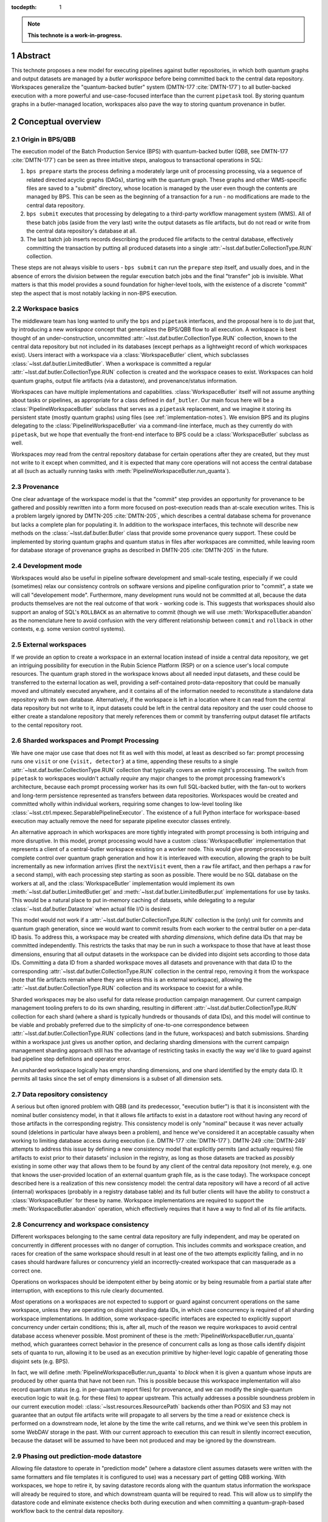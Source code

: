 :tocdepth: 1

.. sectnum::

.. Metadata such as the title, authors, and description are set in metadata.yaml

.. TODO: Delete the note below before merging new content to the main branch.

.. note::

   **This technote is a work-in-progress.**

Abstract
========

This technote proposes a new model for executing pipelines against butler repositories, in which both quantum graphs and output datasets are managed by a *butler workspace* before being committed back to the central data repository.
Workspaces generalize the "quantum-backed butler" system (DMTN-177 :cite:`DMTN-177`) to all butler-backed execution with a more powerful and use-case-focused interface than the current ``pipetask`` tool.
By storing quantum graphs in a butler-managed location, workspaces also pave the way to storing quantum provenance in butler.

Conceptual overview
===================

Origin in BPS/QBB
-----------------

The execution model of the Batch Production Service (BPS) with quantum-backed butler (QBB, see DMTN-177 :cite:`DMTN-177`) can be seen as three intuitive steps, analogous to transactional operations in SQL:

1. ``bps prepare`` starts the process defining a moderately large unit of processing processing, via a sequence of related directed acyclic graphs (DAGs), starting with the quantum graph.
   These graphs and other WMS-specific files are saved to a "submit" directory, whose location is managed by the user even though the contents are managed by BPS.
   This can be seen as the beginning of a transaction for a run - no modifications are made to the central data repository.

2. ``bps submit`` executes that processing by delegating to a third-party workflow management system (WMS).
   All of these batch jobs (aside from the very last) write the output datasets as file artifacts, but do not read or write from the central data repository's database at all.

3. The last batch job inserts records describing the produced file artifacts to the central database, effectively committing the transaction by putting all produced datasets into a single :attr:`~lsst.daf.butler.CollectionType.RUN` collection.

These steps are not always visible to users - ``bps submit`` can run the ``prepare`` step itself, and usually does, and in the absence of errors the division between the regular execution batch jobs and the final "transfer" job is invisible.
What matters is that this model provides a sound foundation for higher-level tools, with the existence of a discrete "commit" step the aspect that is most notably lacking in non-BPS execution.

Workspace basics
----------------

The middleware team has long wanted to unify the ``bps`` and ``pipetask`` interfaces, and the proposal here is to do just that, by introducing a new *workspace* concept that generalizes the BPS/QBB flow to all execution.
A workspace is best thought of an under-construction, uncommitted :attr:`~lsst.daf.butler.CollectionType.RUN` collection, known to the central data repository but not included in its databases (except perhaps as a lightweight record of which workspaces exist).
Users interact with a workspace via a :class:`WorkspaceButler` client, which subclasses :class:`~lsst.daf.butler.LimitedButler`.
When a workspace is committed a regular :attr:`~lsst.daf.butler.CollectionType.RUN` collection is created and the workspace ceases to exist.
Workspaces can hold quantum graphs, output file artifacts (via a datastore), and provenance/status information.

Workspaces can have multiple implementations and capabilities.
:class:`WorkspaceButler` itself will not assume anything about tasks or pipelines, as appropriate for a class defined in ``daf_butler``.
Our main focus here will be a :class:`PipelineWorkspaceButler` subclass that serves as a ``pipetask`` replacement, and we imagine it storing its persistent state (mostly quantum graphs) using files (see :ref:`implementation-notes`).
We envision BPS and its plugins delegating to the :class:`PipelineWorkspaceButler` via a command-line interface, much as they currently do with ``pipetask``, but we hope that eventually the front-end interface to BPS could be a :class:`WorkspaceButler` subclass as well.

Workspaces *may* read from the central repository database for certain operations after they are created, but they must not write to it except when committed, and it is expected that many core operations will not access the central database at all (such as actually running tasks with :meth:`PipelineWorkspaceButler.run_quanta`).

Provenance
----------

One clear advantage of the workspace model is that the "commit" step provides an opportunity for provenance to be gathered and possibly rewritten into a form more focused on post-execution reads than at-scale execution writes.
This is a problem largely ignored by DMTN-205 :cite:`DMTN-205`, which describes a central database schema for provenance but lacks a complete plan for populating it.
In addition to the workspace interfaces, this technote will describe new methods on the :class:`~lsst.daf.butler.Butler` class that provide some provenance query support.
These could be implemented by storing quantum graphs and quantum status in files after workspaces are committed, while leaving room for database storage of provenance graphs as described in DMTN-205 :cite:`DMTN-205` in the future.

Development mode
----------------

Workspaces would also be useful in pipeline software development and small-scale testing, especially if we could (sometimes) relax our consistency controls on software versions and pipeline configuration prior to "commit", a state we will call "developement mode".
Furthermore, many development runs would not be committed at all, because the data products themselves are not the real outcome of that work - working code is.
This suggests that workspaces should also support an analog of SQL's ``ROLLBACK`` as an alternative to commit (though we will use :meth:`WorkspaceButler.abandon` as the nomenclature here to avoid confusion with the very different relationship between ``commit`` and ``rollback`` in other contexts, e.g. some version control systems).

External workspaces
-------------------

If we provide an option to create a workspace in an external location instead of inside a central data repository, we get an intriguing possibility for execution in the Rubin Science Platform (RSP) or on a science user's local compute resources.
The quantum graph stored in the workspace knows about all needed input datasets, and these could be transferred to the external location as well, providing a self-contained proto-data-repository that could be manually moved and ultimately executed anywhere, and it contains all of the information needed to reconstitute a standalone data repository with its own database.
Alternatively, if the workspace is left in a location where it can read from the central data repository but not write to it, input datasets could be left in the central data repository and the user could choose to either create a standalone repository that merely references them or commit by transferring output dataset file artifacts to the cental repository root.

Sharded workspaces and Prompt Processing
----------------------------------------

We have one major use case that does not fit as well with this model, at least as described so far: prompt processing runs one ``visit`` or one ``{visit, detector}`` at a time, appending these results to a single :attr:`~lsst.daf.butler.CollectionType.RUN` collection that typically covers an entire night's processing.
The switch from ``pipetask`` to workspaces wouldn't actually *require* any major changes to the prompt processing framework's architecture, because each prompt processing worker has its own full SQL-backed butler, with the fan-out to workers and long-term persistence represented as transfers between data repositories.
Workspaces would be created and committed wholly within individual workers,  requiring some changes to low-level tooling like :class:`~lsst.ctrl.mpexec.SeparablePipelineExecutor`.
The existence of a full Python interface for workspace-based execution may actually remove the need for separate pipeline executor classes entirely.

An alternative approach in which workspaces are more tightly integrated with prompt processing is both intriguing and more disruptive.
In this model, prompt processing would have a custom :class:`WorkspaceButler` implementation that represents a client of a central-butler workspace existing on a worker node.
This would give prompt-processing complete control over quantum graph generation and how it is interleaved with execution, allowing the graph to be built incrementally as new information arrives (first the ``nextVisit`` event, then a ``raw`` file artifact, and then perhaps a ``raw`` for a second stamp), with each processing step starting as soon as possible.
There would be no SQL database on the workers at all, and the :class:`WorkspaceButler` implementation would implement its own :meth:`~lsst.daf.butler.LimitedButler.get` and :meth:`~lsst.daf.butler.LimitedButler.put` implementations for use by tasks.
This would be a natural place to put in-memory caching of datasets, while delegating to a regular :class:`~lsst.daf.butler.Datastore` when actual file I/O is desired.

This model would not work if a :attr:`~lsst.daf.butler.CollectionType.RUN` collection is the (only) unit for commits and quantum graph generation, since we would want to commit results from each worker to the central butler on a per-data ID basis.
To address this, a workspace may be created with *sharding dimensions*, which define data IDs that may be committed independently.
This restricts the tasks that may be run in such a workspace to those that have at least those dimensions, ensuring that all output datasets in the workspace can be divided into disjoint sets according to those data IDs.
Committing a data ID from a sharded workspace moves all datasets and provenance with that data ID to the corresponding :attr:`~lsst.daf.butler.CollectionType.RUN` collection in the central repo, removing it from the workspace (note that file artifacts remain where they are unless this is an external workspace), allowing the :attr:`~lsst.daf.butler.CollectionType.RUN` collection and its workspace to coexist for a while.

Sharded workspaces may be also useful for data release production campaign management.
Our current campaign management tooling prefers to do its own sharding, resulting in different :attr:`~lsst.daf.butler.CollectionType.RUN` collection for each shard (where a shard is typically hundreds or thousands of data IDs), and this model will continue to be viable and probably preferred due to the simplicity of one-to-one correspondence between :attr:`~lsst.daf.butler.CollectionType.RUN` collections (and in the future, workspaces) and batch submissions.
Sharding within a workspace just gives us another option, and declaring sharding dimensions with the current campaign management sharding approach still has the advantage of restricting tasks in exactly the way we'd like to guard against bad pipeline step definitions and operator error.

An unsharded workspace logically has empty sharding dimensions, and one shard identified by the empty data ID.
It permits all tasks since the set of empty dimensions is a subset of all dimension sets.

Data repository consistency
---------------------------

A serious but often ignored problem with QBB (and its predecessor, "execution butler") is that it is inconsistent with the nominal butler consistency model, in that it allows file artifacts to exist in a datastore root without having any record of those artifacts in the corresponding registry.
This consistency model is only "nominal" because it was never actually sound (deletions in particular have always been a problem), and hence we've considered it an acceptable casualty when working to limiting database access during execution (i.e. DMTN-177 :cite:`DMTN-177`).
DMTN-249 :cite:`DMTN-249` attempts to address this issue by defining a new consistency model that explicitly permits (and actually requires) file artifacts to exist prior to their datasets' inclusion in the registry, as long as those datasets are tracked as *possibly* existing in some other way that allows them to be found by any client of the central data repository (not merely, e.g. one that knows the user-provided location of an external quantum graph file, as is the case today).
The workspace concept described here is a realization of this new consistency model: the central data repository will have a record of all active (internal) workspaces (probably in a registry database table) and its full butler clients will have the ability to construct a :class:`WorkspaceButler` for these by name.
Workspace implementations are required to support the :meth:`WorkspaceButler.abandon` operation, which effectively requires that it have a way to find all of its file artifacts.

Concurrency and workspace consistency
-------------------------------------

Different workspaces belonging to the same central data repository are fully independent, and may be operated on concurrently in different processes with no danger of corruption.
This includes commits and workspace creation, and races for creation of the same workspace should result in at least one of the two attempts explicitly failing, and in no cases should hardware failures or concurrency yield an incorrectly-created workspace that can masquerade as a correct one.

Operations on workspaces should be idempotent either by being atomic or by being resumable from a partial state after interruption, with exceptions to this rule clearly documented.

*Most* operations on a workspaces are not expected to support or guard against concurrent operations on the same workspace, unless they are operating on disjoint sharding data IDs, in which case concurrency is required of all sharding workspace implementations.
In addition, some workspace-specific interfaces are expected to explicitly support concurrency under certain conditions; this is, after all, much of the reason we require workspaces to avoid central database access whenever possible.
Most prominent of these is the :meth:`PipelineWorkspaceButler.run_quanta` method, which guarantees correct behavior in the presence of concurrent calls as long as those calls identify disjoint sets of quanta to run, allowing it to be used as an execution primitive by higher-level logic capable of generating those disjoint sets (e.g. BPS).

In fact, we will define :meth:`PipelineWorkspaceButler.run_quanta` to *block* when it is given a quantum whose inputs are produced by other quanta that have not been run.
This is possible because this workspace implementation will also record quantum status (e.g. in per-quantum report files) for provenance, and we can modify the single-quantum execution logic to wait (e.g. for these files) to appear upstream.
This actually addresses a possible soundness problem in our current execution model: :class:`~lsst.resources.ResourcePath` backends other than POSIX and S3 may not guarantee that an output file artifacts write will propagate to all servers by the time a read or existence check is performed on a downstream node, let alone by the time the write call returns, and we think we've seen this problem in some WebDAV storage in the past.
With our current approach to execution this can result in silently incorrect execution, because the dataset will be assumed to have been not produced and may be ignored by the downstream.

Phasing out prediction-mode datastore
-------------------------------------

Allowing file datastore to operate in "prediction mode" (where a datastore client assumes datasets were written with the same formatters and file templates it is configured to use) was a necessary part of getting QBB working.
With workspaces, we hope to retire it, by saving datastore records along with the quantum status information the workspace will already be required to store, and which downstream quanta will be required to read.
This will allow us to simplify the datastore code and eliminate existence checks both during execution and when committing a quantum-graph-based workflow back to the central data repository.

Pipeline workspace actions
--------------------------

Creating a new pipeline workspace will not require that the quantum graph be produced immediately, though this will be a convenience operation (combining all of the steps described below) we expect to be frequently exercised.
Instead, only the pipeline must be provided up-front, and even that can be overwritten in development mode.
Tasks within that pipeline are activated next, which writes their init output file artifacts to the workspace (note that this now happens before a quantum graph is built).
Quanta can then be built, shard-by-shard; the workspace will remember which shards have quanta already.
Even executed quanta are not immutable until the workspace is committed - :class:`PipelineWorkspaceButler` will provide methods for quantum state transitions, like resetting a failed quantum so it can be attempted again.

Development mode will provide much more flexibility in the order these steps these can be performed, generally by resetting downstream steps and allowing output dataset to be clobbered.

.. _python-components-and-interfaces:

Python components and operation details
=======================================

Workspace construction and completion (``daf_butler``)
------------------------------------------------------

Workspaces are expected to play a central role in the DMTN-249 :cite:`DMTN-249` consistency model, in which file artifacts are written prior to the insertion of their metadata into the database, but only after some record is made in the central repository that those artifacts *may* exist.
This means workspace construction and removal operations need to be very careful about consistency in the presence of errors and concurrency.
This is complicated by the fact that workspaces are extensible; all concrete implementations will live downstream of ``daf_butler``.

We envision workspace creation to be aided by two helper classes that are typically defined along with a new :class:`WorkspaceButler` implementation:

- A :class:`WorkspaceFactory` is a callable that creates a new workspace from a full butler and some standard user-provided arguments, returning a :class:`WorkspaceButler` instance and a :class:`WorkspaceConfig` instance.
- :class:`WorkspaceConfig` is a pydantic model that records all state needed to make a new :class:`WorkspaceButler` client to an existing workspace, with a method to create a :class:`WorkspaceButler` from that state.

After a factory is used to write the rest of the workspace's initial state, the configuration is written to a JSON file in a predefined (by a URI template in the central repository butler configuration) location.
This file is read and used to make a new :class:`WorkspaceButler` instance without requiring access to the full butler.

This is all driven by a :meth:`~Butler.make_workspace` method on the full :class:`~lsst.daf.butler.Butler` class, for which the prototyping here includes a nominal implementation with detailed comments about how responsibility (especially for error-handling) is shared by different methods.

After an internal workspace has been created, a client :class:`WorkspaceButler` can be obtained from a full :class:`Butler` to the central repository by calling :meth:`Butler.get_workspace`, or without ever making a full butler by calling :meth:`ButlerConfig.make_workspace_butler`.
External workspace construction goes through :meth:`WorkspaceButler.make_external`.

We expect most concrete workspace implementations to define a ``butler`` subcommand for their creation, and for most end users to interact only with that command-line interface.

Committing a workspace goes through :meth:`WorkspaceButler.commit`, and abandoning one goes through :meth:`WorkspaceButler.abandon`.
Creating a new standalone repository goes through :meth:`WorkspaceButler.export`.
All of these have nominal implementations in the prototype, showing that they delegate to many of the same abstract methods to transfer their content to full butlers and remove anything that remains from the workspace.

To make exporting and external workspaces more useful, :meth:`WorkspaceButler.transfer_inputs` may be used to transfer the file artifacts of input datasets used by the workspace into the workspace itself.
This will allow the external workspace (depending on its implementation) to be used after fully severing its connection to the central data repository (e.g. copying it to a laptop).
These datasets are also included in the standalone data repository created by :meth:`WorkspaceButler.export`.

.. _quantum-graph-and-provenance-queries:

Quantum graph and provenance queries (``daf_butler``)
-----------------------------------------------------

This technote includes a simplified (relative to :cite:`DMTN-205`) proposal for provenance querying on the full butler, primarily because :class:`PipelineWorkspaceButler` will require major changes to the :class:`QuantumGraph` class, and it makes sense to include changes directed at using the same class (or at least a common base class) to report provenance to avoid yet another round of disruption.

The entry point is :meth:`Butler.query_provenance`, which delegates much of its functionality to a new parsed string-expression language, represented here by the :class:`QuantumGraphExpression` placeholder class.
I am quite optimistic that this will actually be pretty easy to implement, with one important caveat: we do not promise to efficiently resolve these expressions against large (let alone unbounded) sequences of collections, allowing us to implement expression resolution by something as simple as reading per-collection quantum-graph files into memory and calling `networkx <https://networkx.org/documentation/stable/index.html>`__ methods (which are generally O(N) in the size of the graph we've loaded).
A moderately complex expression could look something like this::

   isr..(..warp@{tract=9813, patch=22, visit=1228} | ..warp@{tract=9813, patch=22, visit=1230})

which evaluates to "all quanta and datasets downstream of the ``isr`` task that are also upstream of either of two particular ``warp`` datasets".
The standard set operators have their usual meanings, and ``..`` is used (just as in the butler data ID query language) to specify ranges.
In the context of a DAG, half-open ranges mean :func:`ancestors <networkx.algorithms.dag.ancestors>` or :func:`descendants <networkx.algorithms.dag.descendants>`, while::

   a..b

is a shortcut for::

   a.. & ..b

The return type is the new :class:`QuantumGraph`, which has very little in common with its :class:`lsst.pipe.base.QuantumGraph` predecessor in terms of its Python API, though of course they are conceptually very similar.
They may have more in common under the hood, especially with regards to serialization.
Major differences include:

- It does not attempt to hold task or config information, which makes it easier to put the class in ``daf_butler`` (where it needs to be for :meth:`Butler.query_provenance`).
  Instead it just has string task labels that can be looked up in a :class:`~lsst.pipe.base.Pipeline` or :class:`~lsst.pipe.base.pipeline_graph.PipelineGraph`, which are stored as regular butler datasets in the same :attr:`~lsst.daf.butler.CollectionType.RUN` collection as the quanta they correspond to.

- Its interface is designed to allow implemenations to load the the :class:`~lsst.daf.butler.DataCoordinate` and :class:`~lsst.daf.butler.DatasetRef` information associated with a node only on demand.
  Our profiling has shown that saving and loading that information constitutes the vast majority of the time it takes to serialize and deserialize graphs, and we want to give future implementations the freedom to simply not do a lot of that work unless it's actually needed.
  We expect many provenance use cases to involve traversing a large graph while only requiring details about a small subset of the nodes.

- It records status for each node via the new :class:`QuantumStatus` and :class:`DatasetStatus` enums.
  These are not intended to provide human-readable error reports - this is a known gap in this proposal I'd like to resolve later - but they do provide a sufficiently rich set of states to represent human-driven *responses* to errors during processing as state transitions (e.g. :meth:`PipelineWorkspaceButler.accept_failed_quanta`, :meth:`~PipelineWorkspaceButler.poison_successful_quanta`, and :meth:`~PipelineWorkspaceButler.reset_quanta`), as well as a way to record those responses in provenance.

- Many of the current :class:`lsst.pipe.base.QuantumGraph` accessors are missing, having been replaced by a *bipartite* :class:`networkx.MultiDiGraph` accessor that includes nodes for datasets as well as quanta.
  Some of these may return as convenience methods for particularly common operations, but I like the idea of embracing the `networkx <https://networkx.org/documentation/stable/index.html>`__ graphs as the primary interface, having grown quite fond of them while working on :class:`~lsst.pipe.base.pipeline_graph.PipelineGraph`.

- In order to be suitable for provenance query results that can span collections, a particular :class:`QuantumGraph` instance is not longer restricted to a single :attr:`~lsst.daf.butler.CollectionType.RUN` collection

The prototype here defines :class:`QuantumGraph` as an :class:`~abc.ABC`, which may or may not be ultimately necessary.
It may be that a single implementation could satisfy all quantum-oriented concrete workspaces as well as :meth:`Butler.query_provenance`.

How to handle the *storage* of committed quantum graphs is a question this technote does not attempt to fully answer.
The best answer probably involves a new registry "manager" interface and implementation, despite this implying the introduction of file-based storage to the registry (for the implementation we imagine doing first; a database-graph-storage option as in :cite:`DMTN-205` should be possible as well, if we find we need it).
We want changing the quantum graph storage format to be tracked as a repository migration, and using the registry manager paradigm is our established way of doing that.
Storing quantum graph content in database blob columns may be another good first-implementation option; this still saves us from having to fully map the quantum graph data structure to tables, while still allowing us to pull particularly useful/stable quantities into separate columns.

Pipeline workspace (``pipe_base``)
----------------------------------

The :class:`PipelineWorkspaceButler` that defines the new interface for low-level task execution has been prototyped here as an :class:`~abc.ABC` living in ``pipe_base``.
We could implement this ABC fully in ``ctrl_mpexec`` using modified versions of tools (e.g. :class:`~lsst.ctrl.mpexec.SingleQuantumExecutor`) already defined there, but it may also make sense to move most or all of the implementation to ``pipe_base``, perhaps leaving only :mod:`multiprocessing` execution to ``ctrl_mpexec`` while implementing serial, in-process execution in ``pipe_base``.
Even if the base class ends up concrete and capable of simple multiprocessing, I do expect it to support subclassing for specialized pipeline execution contexts (BPS, prompt processing, mocking), though composition or even command-line delegation may be a better option for some of these.

A pipeline workspace is initialized with a :class:`~lsst.pipe.base.Pipeline` or :class:`~lsst.pipe.base.pipeline_graph.PipelineGraph`, and upon creation it stores these and (usually) the software versions currently in use as datasets (with empty data IDs) to the workspace.
Getter methods (:meth:`~PipelineWorkspaceButler.get_pipeline`, :meth:`~PipelineWorkspaceButler.get_pipeline_graph`, :meth:`~PipelineWorkspaceButler.get_packages`) provide access to the corresponding in-memory objects (these are not properties because they may do I/O).

A pipeline workspace can be initialized in or converted (irreversibly) to :attr:`~PipelineWorkspaceButler.development_mode`, which disables the saving of pipeline versions.
The pipeline associated with the workspace may be :meth:`reset <PipelineWorkspaceButler.reset_pipeline>` only in development mode.
Committing a development-mode pipeline workspace does not save provenance or configs to the central repository, because these are in general unreliable.
Often development-mode workspaces will ultimately be abandoned instead of committed.

After initialization, pipeline workspace operations proceed in roughly three stages:

1. Tasks are *activated*, which writes their init-outputs (including configs) to the workspace and marks them for inclusion (by default) in the next step.
   :meth:`~PipelineWorkspaceButler.activate_tasks` may be called multiple times as long as the order of the calls is consistent with the pipeline graph's topologicial ordering.
   Init-input and init-output dataset references are accessible via :meth:`~PipelineWorkspaceButler.get_init_input_refs` and :meth:`~PipelineWorkspaceButler.get_init_output_refs`.
   It is a major change here that these are written before a quantum graph is generated.
   This has always made more sense, since init datasets do not depend on data IDs or other the criteria that go into quantum graph generation, but we defer init-output writes today to after quantum graph generation in order to defer the first central-repository write operations as along as possible (particularly until after we are past the possibility of errors in quantum graph generation).
   With workspaces deferring committing any datasets to the central repository already, this is no longer a concern and we are free to move init-output writes earlier.

2. Quanta are built for the active tasks or a subset thereof via one or more calls to :meth:`~PipelineWorkspaceButler.build_quanta`.
   Quanta are persisted to the workspace in an implementation-defined way (the first implementation will use files similar to the ``.qgraph`` files we currently save externally).
   In a sharded workspace, the quanta for different disjoint sets of shard data IDs (not arbitrary data IDs!) may be built separately - at first incrementally, by serial calls to :meth:`~PipelineWorkspaceButler.build_quanta`, but eventually concurrent calls or :mod:`multiprocessing` parallelism should be possible as well.
   We also eventually expect to support building the quanta for subsequent tasks in separate (but serial) calls, allowing different ``where`` expressions (etc) for different tasks within the same graph.
   This is actually a really big deal: it's a major step towards finally addressing the infamous :jira:`DM-21904` problem, which is what prevents us from building a correct quantum graph for a full DRP pipeline on even small amounts of data.
   Very large scale productions (of the sort handled by Campaign Management) will continue to be split up into multiple workspaces/collections with external sharding, but smaller CI and developer-initiated runs of the full pipeline should possible within a single workspace, with a single batch submission and a single output :attr:`~lsst.daf.butler.CollectionType.RUN` collection.
   :meth:`WorkspaceButler.transfer_inputs` does nothing on a :class:`PipelineWorkspaceButler` unless quanta have already been generated.

3. Quanta are executed via one or more calls to :meth:`~PipelineWorkspaceButler.run_quanta`.
   Here the base class does specify correct behavior in the presence of concurrent calls, *if* the quanta matching the arguments to those calls are disjoint: implementations must not attempt to execute a matching quantum until its upstream quanta have executed successfully, and block until this is the case.
   Quanta that have already been run are automatically skipped, while those that fail continue to block everything downstream.
   :meth:`~PipelineWorkspaceButler.run_quanta` accepts both simple UUIDs and rich expressions in its specification of which quanta to run, but only the former is guaranteed to be O(1) in the size of the graph; anything else could traversing the full graph, which is O(N).
   Passing quantum UUIDs to :class:`PipelineWorkspaceButler` is what we expect BPS to do under the hood, so this has to be fast, while everything
   else is a convenience.

:class:`PipelineWorkspaceButler` has several methods for tracking these state transitions:

- :attr:`~PipelineWorkspaceButler.active_tasks`: the set of currently active tasks;

- :meth:`~PipelineWorkspaceButler.get_built_quanta_summary`: the set of task and shard data ID combinations for which quanta have already been built;

- :meth:`~PipelineWorkspaceButler.query_quanta`: the execution status of all built quanta.
  This method's signature is identical to that of :meth:`~Butler.query_provenance`, but it is limited to the workspace's own quanta.
  Since it reports on quanta that could be executing concurrently, the base class makes very weak guarantees about how up-to-date its information may be.
  It may also be far less efficient than WMS-based approaches to getting status, especially for queries where the entire quantum graph has to be traversed.
  The ideal scenario (but probably not a near-term one) for BPS would be a WMS-specific workspace provided by a BPS plugin implementing this method to use WMS approaches first, delegating to :class:`PipelineWorkspaceButler` via composition or inheritance with narrower queries only when necessary.

In development mode, task init-outputs (including configs) are rewritten on every call to :meth:`~PipelineWorkspaceButler.build_quanta` or :meth:`~PipelineWorkspaceButler.run_quanta`, because we have no way to check whether their contents would change when software versions and configs are not controlled.
Quanta are not automatically rebuilt, because graph building is often slow, most development changes to tasks do not change graph structure, and it is reasonable to expect developers to be aware of when it does.
We *can* efficiently most detect changes to the :class:`~lsst.pipe.base.pipeline_graph.PipelineGraph` due to code or config changes and warn or fail when the quantum graph is not rebuilt when it should be, but this is not rigorously true: changes to a :meth:`~lsst.pipe.base.PipelineTaskConnections.adjustQuantum` implementation are invisible unless the quantum graph is actually rebuilt.
Rebuilding the quantum graph for a shard-task combination that already has quanta is permitted only in development mode, where it immediately deletes all outputs that may exist from executing the previous quanta for that combination.

:class:`PipelineWorkspaceButler` also provides methods for changing the status of already-executed quanta, even outside development mode, with consistent changes to (including, sometimes, removal of) their output datasets:

- :meth:`~PipelineWorkspaceButler.accept_failed_quanta` marks failed quanta as successful (while remembering their original failed state and error conditions), allowing downstream quanta to be run as long as they can do so without the outputs the failed quanta would have produced.
  Invoking this on all failed quanta is broadly equivalent to committing all successfully-produced datasets to the central data repository and starting a new workspace with the committed :attr:`~lsst.daf.butler.CollectionType.RUN` collection as input, which is effectively how failures are accepted today.
  It is worth considering whether we should require all failed quanta to be accepted before a workspace is committed (outside development mode) to make this explicit rather than implicit.
- :meth:`~PipelineWorkspaceButler.poison_successful_quanta` marks successful quanta as failures, as might need to occur if QA on their outputs revealed a serious problem that did not result in an exception.
  Downstream quanta that had already executed are also marked as failed - we assume bad inputs implies bad outputs.
  This does not immediately remove output datasets, but it does mark them as :class:`INVALIDATED <DatasetStatus>`, preventing them from being committed unless they are again explicitly reclassified.
- :meth:`~PipelineWorkspaceButler.reset_quanta` resets all matching quanta to the just-built :class:`PREDICTED <QuantumStatus>` state, deleting any existing outputs.

The :meth:`~PipelineWorkspaceButler.activate_tasks` and :meth:`~PipelineWorkspaceButler.build_quanta` methods accept  a parsed string :class:`PipelineGraphExpression` similar to (but simpler than) the :class:`QuantumGraphExpression` described in :ref:`quantum-graph-and-provenance-queries`, which just uses dataset types and task labels as identifiers since data IDs and UUIDs are irrelevant.
We also expect to enable this expression language to be used in the definition of labeled subsets in pipeline YAML files in the future.

.. _cli:

Command-line interface
======================

This technote does not yet include a prototype command-line interface for :class:`PipelineWorkspaceButler`, despite this being the main way we expect most users to interact with it.
We do expect the CLI to involve a suite of new ``butler`` subcommands (possibly another level of nesting, i.e. ``butler workspace build-quanta``, ``butler workspace run-quanta``), and for the current ``pipetask`` tool to be deprecated in full rather than migrated.
Details will be added to this technote on a future ticket.

.. _implementation-notes:

Implementation notes
====================

While the interface of :class:`PipelineWorkspaceButler` is intended to permit implementations that store their persistent state in other ways, such as a NoSQL database (Redis seems particularly well suited), the initial implementation will use files.
We'll need a file-based implemenatation in the long term anyway to make it easy to set up a minimal middleware environment without the sort administrative responsibilities nearly all databases involve.

These files will *sometimes* be managed by a :class:`~lsst.daf.butler.Datastore`; certainly this will be the case for the file artifacts of datasets that could be eventually committed as-is back to the central repository, including the workspace-written datasets like ``packages`` and the new ``pipeline`` and ``pipeline_graph`` datasets.

Quantum graphs don't fit as well into :class:`~lsst.daf.butler.Datastore` management.
This is partly a conceptual issue - we expect quantum graph files to continue to provide the sort of dataset metadata (data IDs, datastore records) the database provides for the central repository (as in today's QBB), so putting quantum graph files into a :class:`~lsst.daf.butler.Datastore` is a little like putting a SQLite database file into a :class:`~lsst.daf.butler.Datastore`.
And this isn't entirely conceptual - like SQLite database files, we may want to be able to modify quantum graph files in-place (even if that's just to append), and that's not a door we want to open for the butler dataset concept.
Quantum graph files also exist on the opposite end of the spectrum from regular pipeline output datasets in terms of whether we will want to rewrite them rather than just ingest them on commit.
Even if provenance quantum graphs in the central repository are stored in files initially (the plan in mind here), we probably want to strip out all of the dimension record data they hold that is wholly redundant with what's in the database, and since concerns about modifying the graphs disappear after commit, we probably want to consolidate the graph information into fewer files.

This last point also holds for a new category of file-based state we'll need to add for :class:`PipelineWorkspaceButler`: per-quantum status files that are written after each a quantum is executed.
In addition to status flags and exception information for failures, these are can hold output-dataset datastore records, and their existence is what downstream quanta will block on in :class:`PipelineWorkspaceButler.run_quanta`.
These will be scanned as-is by :class:`PipelineWorkspaceButler.query_quanta`, since that's all it can do, but we really want to merge this status information with the rest of the quantum graph on commit (while dropping the redundant dimension records, and moving datastore records into the central database), potentially making :class:`Butler.query_provenance` much more efficient in terms of storage and access cost.

.. _prototype-code:

Prototype code
==============

This technote's git repository includes two Python files with stubs representing new interfaces for the ``daf_butler`` and ``pipe_base`` packages.
These can be inspected directly, but the most important parts are included here so classes and methods can be referenced by the preceding sections.
This occasionally includes proto-implementations, but only when these are particularly illustrative of the relationships between interfaces.

daf_butler
----------

.. py:class:: Butler

   .. py:method:: make_workspace

      .. literalinclude:: daf_butler.py
         :language: py
         :pyobject: Butler.make_workspace

   .. py:method:: get_workspace

      .. literalinclude:: daf_butler.py
         :language: py
         :pyobject: Butler.get_workspace

   .. py:method:: query_provenance

      .. literalinclude:: daf_butler.py
         :language: py
         :pyobject: Butler.query_provenance

.. py:class:: ButlerConfig

   .. py:method:: make_workspace_butler

      .. literalinclude:: daf_butler.py
         :language: py
         :pyobject: ButlerConfig.make_workspace_butler

.. py:class:: WorkspaceFactory

   .. literalinclude:: daf_butler.py
      :language: py
      :pyobject: WorkspaceFactory

.. py:class:: WorkspaceConfig

   .. literalinclude:: daf_butler.py
      :language: py
      :pyobject: WorkspaceConfig

.. py:class:: WorkspaceButler

   .. py:method:: make_external

      .. literalinclude:: daf_butler.py
         :language: py
         :pyobject: WorkspaceButler.make_external

   .. py:method:: abandon

      .. literalinclude:: daf_butler.py
         :language: py
         :pyobject: WorkspaceButler.abandon

   .. py:method:: commit

      .. literalinclude:: daf_butler.py
         :language: py
         :pyobject: WorkspaceButler.commit

   .. py:method:: export

      .. literalinclude:: daf_butler.py
         :language: py
         :pyobject: WorkspaceButler.export

   .. py:method:: transfer_inputs

      .. literalinclude:: daf_butler.py
         :language: py
         :pyobject: WorkspaceButler.transfer_inputs

.. py:class:: QuantumGraph

   .. literalinclude:: daf_butler.py
      :language: py
      :pyobject: QuantumGraph

.. py:class:: QuantumGraphExpression

   .. literalinclude:: daf_butler.py
      :language: py
      :pyobject: QuantumGraphExpression

.. py:class:: QuantumStatus

   .. literalinclude:: daf_butler.py
      :language: py
      :pyobject: QuantumStatus

.. py:class:: DatasetStatus

   .. literalinclude:: daf_butler.py
      :language: py
      :pyobject: DatasetStatus


pipe_base
---------

.. py:class:: PipelineWorkspaceButler

   .. py:attribute:: development_mode

      .. literalinclude:: pipe_base.py
         :language: py
         :pyobject: PipelineWorkspaceButler.development_mode

   .. py:method:: get_pipeline_graph

      .. literalinclude:: pipe_base.py
         :language: py
         :pyobject: PipelineWorkspaceButler.get_pipeline_graph

   .. py:method:: get_pipeline

      .. literalinclude:: pipe_base.py
         :language: py
         :pyobject: PipelineWorkspaceButler.get_pipeline

   .. py:method:: reset_pipeline

      .. literalinclude:: pipe_base.py
         :language: py
         :pyobject: PipelineWorkspaceButler.reset_pipeline

   .. py:method:: get_packages

      .. literalinclude:: pipe_base.py
         :language: py
         :pyobject: PipelineWorkspaceButler.get_packages

   .. py:attribute:: active_tasks

      .. literalinclude:: pipe_base.py
         :language: py
         :pyobject: PipelineWorkspaceButler.active_tasks

   .. py:method:: activate_tasks

      .. literalinclude:: pipe_base.py
         :language: py
         :pyobject: PipelineWorkspaceButler.activate_tasks

   .. py:method:: get_init_input_refs

      .. literalinclude:: pipe_base.py
         :language: py
         :pyobject: PipelineWorkspaceButler.get_init_input_refs

   .. py:method:: get_init_output_refs

      .. literalinclude:: pipe_base.py
         :language: py
         :pyobject: PipelineWorkspaceButler.get_init_output_refs

   .. py:method:: build_quanta

      .. literalinclude:: pipe_base.py
         :language: py
         :pyobject: PipelineWorkspaceButler.build_quanta

   .. py:method:: get_built_quanta_summary

      .. literalinclude:: pipe_base.py
         :language: py
         :pyobject: PipelineWorkspaceButler.get_built_quanta_summary

   .. py:method:: query_quanta

      .. literalinclude:: pipe_base.py
         :language: py
         :pyobject: PipelineWorkspaceButler.query_quanta

   .. py:method:: run_quanta

      .. literalinclude:: pipe_base.py
         :language: py
         :pyobject: PipelineWorkspaceButler.run_quanta

   .. py:method:: accept_failed_quanta

      .. literalinclude:: pipe_base.py
         :language: py
         :pyobject: PipelineWorkspaceButler.accept_failed_quanta

   .. py:method:: poison_successful_quanta

      .. literalinclude:: pipe_base.py
         :language: py
         :pyobject: PipelineWorkspaceButler.poison_successful_quanta

   .. py:method:: reset_quanta

      .. literalinclude:: pipe_base.py
         :language: py
         :pyobject: PipelineWorkspaceButler.reset_quanta

.. py:class:: PipelineGraphExpression

   .. literalinclude:: pipe_base.py
      :language: py
      :pyobject: PipelineGraphExpression


References
==========

.. rubric:: References

.. bibliography:: local.bib lsstbib/books.bib lsstbib/lsst.bib lsstbib/lsst-dm.bib lsstbib/refs.bib lsstbib/refs_ads.bib
   :style: lsst_aa
